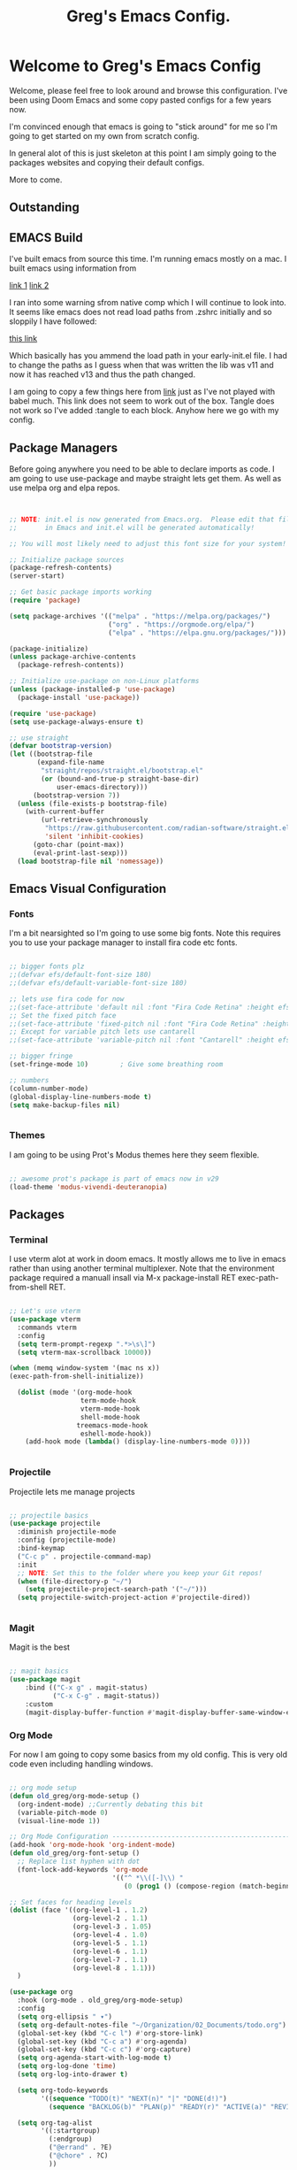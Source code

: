 #+title: Greg's Emacs Config.
#+PROPERTY: header-args:emacs-lisp :tangle ./init.el :mkdirp yes

* Welcome to Greg's Emacs Config

Welcome, please feel free to look around and browse this configuration. I've been using Doom Emacs and some copy pasted configs for a few years now.

I'm convinced enough that emacs is going to "stick around" for me so I'm going to get started on my own from scratch config.

In general alot of this is just skeleton at this point I am simply going to the packages websites and copying their default configs.

More to come.

** Outstanding

** EMACS Build

I've built emacs from source this time. I'm running emacs mostly on a mac. I built emacs using information from

[[https://dawranliou.com/blog/compiling-emacs-from-source/][link 1]]
[[https://stuff-things.net/2020/12/28/building-emacs-27-dot-1-on-macos-big-sur/][link 2]]

I ran into some warning sfrom native comp which I will continue to look into. It seems like emacs does not read load paths from .zshrc initially
and so sloppily I have followed:

[[https://github.com/d12frosted/homebrew-emacs-plus/issues/323][this link]]

Which basically has you ammend the load path in your early-init.el file. I had to change the paths as I guess when that was written the lib was v11 and now
it has reached v13 and thus the path changed.

I am going to copy a few things here from [[https://github.com/daviwil/emacs-from-scratch/tree/9388cf6ecd9b44c430867a5c3dad5f050fdc0ee1][link]] just as I've not played with babel much. This link does not seem to work out of the box. Tangle
does not work so I've added :tangle to each block. Anyhow here we go with my config.

** Package Managers

Before going anywhere you need to be able to declare imports as code. I am going to use use-package and maybe straight lets get them. As
well as use melpa org and elpa repos.

#+begin_src emacs-lisp :tangle ./init.el


  ;; NOTE: init.el is now generated from Emacs.org.  Please edit that file
  ;;       in Emacs and init.el will be generated automatically!

  ;; You will most likely need to adjust this font size for your system!

  ;; Initialize package sources
  (package-refresh-contents)
  (server-start) 

  ;; Get basic package imports working
  (require 'package)

  (setq package-archives '(("melpa" . "https://melpa.org/packages/")
                           ("org" . "https://orgmode.org/elpa/")
                           ("elpa" . "https://elpa.gnu.org/packages/")))

  (package-initialize)
  (unless package-archive-contents
    (package-refresh-contents))

  ;; Initialize use-package on non-Linux platforms
  (unless (package-installed-p 'use-package)
    (package-install 'use-package))

  (require 'use-package)
  (setq use-package-always-ensure t)

  ;; use straight
  (defvar bootstrap-version)
  (let ((bootstrap-file
         (expand-file-name
          "straight/repos/straight.el/bootstrap.el"
          (or (bound-and-true-p straight-base-dir)
              user-emacs-directory)))
        (bootstrap-version 7))
    (unless (file-exists-p bootstrap-file)
      (with-current-buffer
          (url-retrieve-synchronously
           "https://raw.githubusercontent.com/radian-software/straight.el/develop/install.el"
           'silent 'inhibit-cookies)
        (goto-char (point-max))
        (eval-print-last-sexp)))
    (load bootstrap-file nil 'nomessage))

#+end_src

** Emacs Visual Configuration

*** Fonts

I'm a bit nearsighted so I'm going to use some big fonts. Note this requires you to use your package manager to install fira code etc fonts.

#+begin_src emacs-lisp :tangle ./init.el

  ;; bigger fonts plz
  ;;(defvar efs/default-font-size 180)
  ;;(defvar efs/default-variable-font-size 180)

  ;; lets use fira code for now
  ;;(set-face-attribute 'default nil :font "Fira Code Retina" :height efs/default-font-size)
  ;; Set the fixed pitch face
  ;;(set-face-attribute 'fixed-pitch nil :font "Fira Code Retina" :height efs/default-font-size)
  ;; Except for variable pitch lets use cantarell
  ;;(set-face-attribute 'variable-pitch nil :font "Cantarell" :height efs/default-font-size :weight 'regular)

  ;; bigger fringe
  (set-fringe-mode 10)        ; Give some breathing room

  ;; numbers
  (column-number-mode)
  (global-display-line-numbers-mode t)
  (setq make-backup-files nil)


#+end_src


*** Themes

I am going to be using Prot's Modus themes here they seem flexible.

#+begin_src emacs-lisp :tangle ./init.el

  ;; awesome prot's package is part of emacs now in v29
  (load-theme 'modus-vivendi-deuteranopia)

#+end_src


** Packages

*** Terminal

I use vterm alot at work in doom emacs. It mostly allows me to live in emacs rather than using
another terminal multiplexer. Note that the environment package required a manuall insall via M-x package-install RET exec-path-from-shell RET.

#+begin_src emacs-lisp :tangle ./init.el

  ;; Let's use vterm
  (use-package vterm
    :commands vterm
    :config
    (setq term-prompt-regexp ".*>\s\]")
    (setq vterm-max-scrollback 10000))

  (when (memq window-system '(mac ns x))
  (exec-path-from-shell-initialize))

    (dolist (mode '(org-mode-hook
                    term-mode-hook
                    vterm-mode-hook
                    shell-mode-hook
                   treemacs-mode-hook
                    eshell-mode-hook))
      (add-hook mode (lambda() (display-line-numbers-mode 0))))


#+end_src
*** Projectile

Projectile lets me manage projects

#+begin_src emacs-lisp :tangle ./init.el

  ;; projectile basics
  (use-package projectile
    :diminish projectile-mode
    :config (projectile-mode)
    :bind-keymap
    ("C-c p" . projectile-command-map)
    :init
    ;; NOTE: Set this to the folder where you keep your Git repos!
    (when (file-directory-p "~/")
      (setq projectile-project-search-path '("~/")))
    (setq projectile-switch-project-action #'projectile-dired))


#+end_src

*** Magit

Magit is the best

#+begin_src emacs-lisp :tangle ./init.el

  ;; magit basics
  (use-package magit
      :bind (("C-x g" . magit-status)
             ("C-x C-g" . magit-status))
      :custom
      (magit-display-buffer-function #'magit-display-buffer-same-window-except-diff-v1))

#+end_src



*** Org Mode

For now I am going to copy some basics from my old config. This is very old code even including handling windows.

#+begin_src emacs-lisp :tangle ./init.el

  ;; org mode setup
  (defun old_greg/org-mode-setup ()
    (org-indent-mode) ;;Currently debating this bit
    (variable-pitch-mode 0)
    (visual-line-mode 1))

  ;; Org Mode Configuration ------------------------------------------------------
  (add-hook 'org-mode-hook 'org-indent-mode)
  (defun old_greg/org-font-setup ()
    ;; Replace list hyphen with dot
    (font-lock-add-keywords 'org-mode
                            '(("^ *\\([-]\\) "
                               (0 (prog1 () (compose-region (match-beginning 1) (match-end 1) "•")))))))

  ;; Set faces for heading levels
  (dolist (face '((org-level-1 . 1.2)
                  (org-level-2 . 1.1)
                  (org-level-3 . 1.05)
                  (org-level-4 . 1.0)
                  (org-level-5 . 1.1)
                  (org-level-6 . 1.1)
                  (org-level-7 . 1.1)
                  (org-level-8 . 1.1)))
    )

  (use-package org
    :hook (org-mode . old_greg/org-mode-setup)
    :config
    (setq org-ellipsis " ▾")
    (setq org-default-notes-file "~/Organization/02_Documents/todo.org")
    (global-set-key (kbd "C-c l") #'org-store-link)
    (global-set-key (kbd "C-c a") #'org-agenda)
    (global-set-key (kbd "C-c c") #'org-capture)
    (setq org-agenda-start-with-log-mode t)
    (setq org-log-done 'time)
    (setq org-log-into-drawer t)

    (setq org-todo-keywords
          '((sequence "TODO(t)" "NEXT(n)" "|" "DONE(d!)")
            (sequence "BACKLOG(b)" "PLAN(p)" "READY(r)" "ACTIVE(a)" "REVIEW(v)" "WAIT(w@/!)" "HOLD(h)" "|" "COMPLETED(c)" "CANC(k@)")))

    (setq org-tag-alist
          '((:startgroup)
            (:endgroup)
            ("@errand" . ?E)
            ("@chore" . ?C)
            ))


    (old_greg/org-font-setup))

  (defun old_greg/org-mode-visual-fill ()
    (setq visual-fill-column-width 200
          visual-fill-column-center-text t)
    (visual-fill-column-mode 1))

  (use-package visual-fill-column
    :hook (org-mode . old_greg/org-mode-visual-fill))

  (if
      (eq system-type 'windows-nt)
      (progn (setq org-agenda-files
                   (list
                    "C:\\Users\\csusggsn\\source\\repos\\Organization\\02_Documents\\todo.org"
                    "C:\\Users\\csusggsn\\source\\repos\\Organization\\02_Documents\\inbox.org"
                    )
                   )
             (setq org-refile-targets
                   '(
                     ("C:\\Users\\csusggsn\\Organization\\source\\repos\\02_Documents\\todo.org" :maxlevel . 2)
                     ("C:\\Users\\csusggsn\\Organization\\source\\repos\\02_Documents\\inbox.org" :maxlevel . 2)
                     )))

    )
  (if
      (not(eq system-type 'windows-nt))
      (progn (setq org-agenda-files
                   (list
                    "~/Organization/02_Documents/todo.org"
                    "~/Organization/02_Documents/inbox.org")
                   )
             (setq org-refile-targets
                   '(("~/Organization/02_Documents/todo.org" :maxlevel . 2)
                     ("~/Organization/02_Documents/inbox.org" :maxlevel . 1))))
    )
  (global-set-key (kbd "C-c a") 'org-agenda)

  (custom-set-faces
   '(org-block-begin-line
     ((t (:background "#212121" :extend t))))
   '(org-block
     ((t (:background "#252525" :extend t))))
   '(org-block-end-line
     ((t (:background "#212121" :extend t))))
   )

  (org-babel-do-load-languages
   'org-babel-load-languages
   '((emacs-lisp . t)
     (python . t)))

  (push '("conf-unix" . conf-unix) org-src-lang-modes)
#+end_src
*** Perspective Mode

Perspectives are critical to my workflow. They can be though of sort of as an emacs multiplexer I suppose. Each perspective has its own buffer list and window layouts. Perspectives can be used to have "workspaces" if you will for different topics for example a repo or your documents.

#+begin_src emacs-lisp :tangle ./init.el

  ;; perspective mode
  (use-package perspective
    :ensure t  ; use `:straight t` if using straight.el!
    :bind
    ("C-x C-b" . persp-list-buffers)
    :custom
    (persp-mode-prefix-key (kbd "C-x C-p"))
    :init
    (persp-mode))

#+end_src

*** Which Key

#+begin_src emacs-lisp :tangle ./init.el

  ;; helpful and which key
  (use-package helpful)

  (use-package which-key
  :init (which-key-mode)
  :diminish which-key-mode
  :config
  (setq which-key-idle-delay 1))
  (setq ivy-initial-inputs-alist nil)
#+end_src

*** Completions

**** Corfu

This is completion at point

#+begin_src emacs-lisp :tangle ./init.el

  ;; corfu completion at point
  (use-package corfu
    ;; TAB-and-Go customizations
    :custom
    (corfu-cycle t)           ;; Enable cycling for `corfu-next/previous'
    (corfu-preselect 'prompt) ;; Always preselect the prompt

    ;; Use TAB for cycling, default is `corfu-complete'.
    :bind
    (:map corfu-map
          ("TAB" . corfu-next)
          ([tab] . corfu-next)
          ("S-TAB" . corfu-previous)
          ([backtab] . corfu-previous))

    :init
    (global-corfu-mode)
    (corfu-popupinfo-mode) ;; this gives in popup docs like vs code
    (setq corfu-popupinfo-delay 1))
#+end_src

**** Vertico

This is menu completion by the minibuffer

#+begin_src emacs-lisp :tangle ./init.el

    ;; Enable vertico vertical completion buffer
  (use-package vertico
    :init
    (vertico-mode)

    ;; Different scroll margin
    ;; (setq vertico-scroll-margin 0)

    ;; Show more candidates
    ;; (setq vertico-count 20)

    ;; Grow and shrink the Vertico minibuffer
    (setq vertico-resize t)

    ;; Optionally enable cycling for `vertico-next' and `vertico-previous'.
    ;; (setq vertico-cycle t)
    )

  ;; Persist history over Emacs restarts. Vertico sorts by history position.
  (use-package savehist
    :init
    (savehist-mode))

  ;; A few more useful configurations...
  (use-package emacs
    :init
    ;; Add prompt indicator to `completing-read-multiple'.
    ;; We display [CRM<separator>], e.g., [CRM,] if the separator is a comma.
    (defun crm-indicator (args)
      (cons (format "[CRM%s] %s"
                    (replace-regexp-in-string
                     "\\`\\[.*?]\\*\\|\\[.*?]\\*\\'" ""
                     crm-separator)
                    (car args))
            (cdr args)))
    (advice-add #'completing-read-multiple :filter-args #'crm-indicator)

    ;; Do not allow the cursor in the minibuffer prompt
    (setq minibuffer-prompt-properties
          '(read-only t cursor-intangible t face minibuffer-prompt))
    (add-hook 'minibuffer-setup-hook #'cursor-intangible-mode)

    ;; Emacs 28: Hide commands in M-x which do not work in the current mode.
    ;; Vertico commands are hidden in normal buffers.
    ;; (setq read-extended-command-predicate
    ;;       #'command-completion-default-include-p)

    ;; Enable recursive minibuffers
    (setq enable-recursive-minibuffers t))


#+end_src

**** Orderless

This is for orderless this is sort of an enhancement to completion search where you can type parts of the word with spaces and get it such as 'us pac' would get you use package

#+begin_src emacs-lisp :tangle ./init.el

  ;; orderless searching of completions
  (use-package orderless
    :ensure t
    :custom
    (completion-styles '(orderless basic))
    (completion-category-overrides '((file (styles basic partial-completion)))))

#+end_src

**** Marginalia

This is to add context to the menus. It provides short help blurbs in the popups

#+begin_src emacs-lisp :tangle ./init.el

  ;; Enable rich annotations using the Marginalia package
  (use-package marginalia
    ;; Bind `marginalia-cycle' locally in the minibuffer.  To make the binding
    ;; available in the *Completions* buffer, add it to the
    ;; `completion-list-mode-map'.
    :bind (:map minibuffer-local-map
                ("M-A" . marginalia-cycle))

    ;; The :init section is always executed.
    :init

    ;; Marginalia must be activated in the :init section of use-package such that
    ;; the mode gets enabled right away. Note that this forces loading the
    ;; package.
    (marginalia-mode))

#+end_src

*** Consult

Along side marginalia and the associated packages consult is suggested for a host of search functions. It seems to be a little more atomic than what comes with doom emacs by default. There are basically commands for so many types of search. There is search in active buffers (line-mutli) vs in project files (grep or rgrep). It may take a bit to learn the different functions. At this point I should be able to set keys up for myself better than these default ones.

#+begin_src emacs-lisp :tangle ./init.el
  ;; Example configuration for Consult
(use-package consult
  ;; Replace bindings. Lazily loaded due by `use-package'.
  :bind (;; C-c bindings in `mode-specific-map'
         ("C-c M-x" . consult-mode-command)
         ("C-c h" . consult-history)
         ("C-c k" . consult-kmacro)
         ("C-c m" . consult-man)
         ("C-c i" . consult-info)
         ([remap Info-search] . consult-info)
         ;; C-x bindings in `ctl-x-map'
         ("C-x M-:" . consult-complex-command)     ;; orig. repeat-complex-command
         ("C-x b" . consult-buffer)                ;; orig. switch-to-buffer
         ("C-x 4 b" . consult-buffer-other-window) ;; orig. switch-to-buffer-other-window
         ("C-x 5 b" . consult-buffer-other-frame)  ;; orig. switch-to-buffer-other-frame
         ("C-x t b" . consult-buffer-other-tab)    ;; orig. switch-to-buffer-other-tab
         ("C-x r b" . consult-bookmark)            ;; orig. bookmark-jump
         ("C-x p b" . consult-project-buffer)      ;; orig. project-switch-to-buffer
         ;; Custom M-# bindings for fast register access
         ("M-#" . consult-register-load)
         ("M-'" . consult-register-store)          ;; orig. abbrev-prefix-mark (unrelated)
         ("C-M-#" . consult-register)
         ;; Other custom bindings
         ("M-y" . consult-yank-pop)                ;; orig. yank-pop
         ;; M-g bindings in `goto-map'
         ("M-g e" . consult-compile-error)
         ("M-g f" . consult-flymake)               ;; Alternative: consult-flycheck
         ("M-g g" . consult-goto-line)             ;; orig. goto-line
         ("M-g M-g" . consult-goto-line)           ;; orig. goto-line
         ("M-g o" . consult-outline)               ;; Alternative: consult-org-heading
         ("M-g m" . consult-mark)
         ("M-g k" . consult-global-mark)
         ("M-g i" . consult-imenu)
         ("M-g I" . consult-imenu-multi)
         ;; M-s bindings in `search-map'
         ("M-s d" . consult-find)                  ;; Alternative: consult-fd
         ("M-s c" . consult-locate)
         ("M-s g" . consult-grep)
         ("M-s G" . consult-git-grep)
         ("M-s r" . consult-ripgrep)
         ("M-s l" . consult-line)
         ("M-s L" . consult-line-multi)
         ("M-s k" . consult-keep-lines)
         ("M-s u" . consult-focus-lines)
         ;; Isearch integration
         ("M-s e" . consult-isearch-history)
         :map isearch-mode-map
         ("M-e" . consult-isearch-history)         ;; orig. isearch-edit-string
         ("M-s e" . consult-isearch-history)       ;; orig. isearch-edit-string
         ("M-s l" . consult-line)                  ;; needed by consult-line to detect isearch
         ("M-s L" . consult-line-multi)            ;; needed by consult-line to detect isearch
         ;; Minibuffer history
         :map minibuffer-local-map
         ("M-s" . consult-history)                 ;; orig. next-matching-history-element
         ("M-r" . consult-history))                ;; orig. previous-matching-history-element

  ;; Enable automatic preview at point in the *Completions* buffer. This is
  ;; relevant when you use the default completion UI.
  :hook (completion-list-mode . consult-preview-at-point-mode)

  ;; The :init configuration is always executed (Not lazy)
  :init

  ;; Optionally configure the register formatting. This improves the register
  ;; preview for `consult-register', `consult-register-load',
  ;; `consult-register-store' and the Emacs built-ins.
  (setq register-preview-delay 0.5
        register-preview-function #'consult-register-format)

  ;; Optionally tweak the register preview window.
  ;; This adds thin lines, sorting and hides the mode line of the window.
  (advice-add #'register-preview :override #'consult-register-window)

  ;; Use Consult to select xref locations with preview
  (setq xref-show-xrefs-function #'consult-xref
        xref-show-definitions-function #'consult-xref)

  ;; Configure other variables and modes in the :config section,
  ;; after lazily loading the package.
  :config

  ;; Optionally configure preview. The default value
  ;; is 'any, such that any key triggers the preview.
  ;; (setq consult-preview-key 'any)
  ;; (setq consult-preview-key "M-.")
  ;; (setq consult-preview-key '("S-<down>" "S-<up>"))
  ;; For some commands and buffer sources it is useful to configure the
  ;; :preview-key on a per-command basis using the `consult-customize' macro.
  (consult-customize
   consult-theme :preview-key '(:debounce 0.2 any)
   consult-ripgrep consult-git-grep consult-grep
   consult-bookmark consult-recent-file consult-xref
   consult--source-bookmark consult--source-file-register
   consult--source-recent-file consult--source-project-recent-file
   ;; :preview-key "M-."
   :preview-key '(:debounce 0.4 any))

  ;; Optionally configure the narrowing key.
  ;; Both < and C-+ work reasonably well.
  (setq consult-narrow-key "<") ;; "C-+"

  ;; Optionally make narrowing help available in the minibuffer.
  ;; You may want to use `embark-prefix-help-command' or which-key instead.
  ;; (define-key consult-narrow-map (vconcat consult-narrow-key "?") #'consult-narrow-help)

  ;; By default `consult-project-function' uses `project-root' from project.el.
  ;; Optionally configure a different project root function.
  ;;;; 1. project.el (the default)
  ;; (setq consult-project-function #'consult--default-project--function)
  ;;;; 2. vc.el (vc-root-dir)
  ;; (setq consult-project-function (lambda (_) (vc-root-dir)))
  ;;;; 3. locate-dominating-file
  ;; (setq consult-project-function (lambda (_) (locate-dominating-file "." ".git")))
  ;;;; 4. projectile.el (projectile-project-root)
  ;; (autoload 'projectile-project-root "projectile")
  ;; (setq consult-project-function (lambda (_) (projectile-project-root)))
  ;;;; 5. No project support
  ;; (setq consult-project-function nil)
)
#+end_src

*** YAS

#+begin_src emacs-lisp :tangle ./init.el

  ;; yas snippets
  (use-package yasnippet
    :ensure t
    :config
    (global-set-key (kbd "C-M-0") 'yas-expand)
    (yas-global-mode t)
    (add-to-list #'yas-snippet-dirs "my-personal-snippets")
    :diminish yas-minor-mode)
  (setq yas-snippet-dirs
        '("~/.emacs.d/snippets"                 ;; personal snippets
          ))

#+end_src

*** Lisps

This section is for using geiser and guile scheme for a class I am taking as well as common lisp as I use am comparing the two.

#+begin_src emacs-lisp :tangle ./init.el

    (use-package geiser-guile
      :ensure t)

    ;;(load (expand-file-name "~/.quicklisp/slime-helper.el"))
    ;;(setq inferior-lisp-program "sbcl")


#+end_src

*** Evil Mode

Evil mode and its associated packages allow for the use of vim like keyboard navigatio I generally use this at work since it comes by default in doom and I will use it here since I play to use emacs from a tablet very often with a small keyboard.

#+begin_src emacs-lisp :tangle ./init.el
        (defun greg/evil-hook ()
        (dolist (mode '(custom-mode
                        eshell-mode
                        git-rebase-mode
                        erc-mode
                        circe-server-mode
                        circe-chat-mode
                        circe-query-mode
                        sauron-mode
                        term-mode))
         (add-to-list 'evil-emacs-state-modes mode)))

      (use-package evil
        :ensure t
        :init
        (setq evil-want-integration t)
        (setq evil-want-keybinding nil)
        (setq evil-want-C-u-scroll t)
        (setq evil-want-C-i-jump nil)
        :hook (evil-mode . greg/evil-hook)
        :config
        (evil-mode 1)
        (define-key evil-insert-state-map (kbd "C-g") 'evil-normal-state)
        (define-key evil-insert-state-map (kbd "C-h") 'evil-delete-backward-char-and-join)

        ;; Use visual line motions even outside of visual-line-mode buffers
        (evil-global-set-key 'motion "j" 'evil-next-visual-line)
        (evil-global-set-key 'motion "k" 'evil-previous-visual-line)

        (evil-set-initial-state 'messages-buffer-mode 'normal)
        (evil-set-initial-state 'dashboard-mode 'normal))

  (use-package evil-collection
        :after evil
        :config
        (evil-collection-init))

  (evil-mode)
#+end_src


*** Janet, LUA, Love2D and Fennel Support

I am going to experiment with [[https://lua.org][Lua]], [[https://www.love2d.org][Love2D]], C and [[https://fennel-lang.org][Fennel]] as tools for daily language chores. I've used python for this for decades but the overly corporate feel of python and just the desire to get good with a lisp has me wanting to try other things. 

I've played with [[https://janet-lang.org][Janet]] a bit and have made my backup script for my journal with it. It seems fun, small and for sure scrappy enough. I examined scheme and while I like the GNU ecosystem in general I have some concerns with the political nature of the group. I'll keep my eye on it though.

For now these smaller, more packable languages like Janet and Lua seem to fit the bill. My needs are pretty simple, I'd like to be able to undertake small scripting needs with these langauges. Janet proved capable albeit harder than python for this. LUA seems great as well and Fennel will allow me to use LUA in a lisp-ey way. Likewise Love2d will provide a basis for doing graphical applications. A secondary desire would be to be able to host and run these things on the web easily. I like local apps, and will hope to get bash and CLI tools on an Ipad one day but getting graphics onto any device seems to require the web. We can sort of envision a web browser as a required shitty compile target in a way.

Much of this is motivated by the writings of [[http://akkartik.name][Kartik]] whom has a different motivation perhaps but a similar need to me to have a better simpler computing stack.

Goals are different however. I see alot of value in insulating myself from the overly complex systems we are all sold, but I see them as required right now. Meaning I need to play within these sandboxes unfortionatly. There is no current equitable system that produces free to the mind such as open source systems, that solve other issues for humanity like being outside and not sequestered in front of isolating screens.

I do not love mobile phones, but I do believe computing on the go is an essential part of going furthere here. Noone invents the important thing in a suburban house playing fortnight. They do it perhaps in a warehouse, a laboratory or out in nature. Enabling people to have computing where they are not in a cage is best.

Yesterday I was able to use this [[https://github.com/Davidobot/love.js][Lovejs]] project to quickly and easily deploy a graphical app to the web. You basically just run two shells commands as your build:

#+begin_src bash

  # zip the lua project (assume you have a main.lua)
  zip -9 -r hello.love .

  # "compile" the code using lovejs
  npx love.js hello.love game -c

  # move into the directory and serve the web application
  # pythons http server used here
  cd game
  python3 -m http.server 8000

#+end_src

Some Modes and Tools I will use are:
[[https://git.sr.ht/~technomancy/fennel-mode][fennel-mode]] - Install
[[https://git.sr.ht/~xerool/fennel-ls][fennel-ls]]
[[https://www.love2d.org/forums/viewtopic.php?t=83465][love2d minor mode maybe]]
[[http://immerrr.github.io/lua-mode/][lua mode]] - Installed
[[https://github.com/LuaLS/lua-language-server][lua lsp]]
[[https://github.com/ALSchwalm/janet-mode][janet mode]] - Installed
[[https://github.com/CFiggers/janet-lsp][janet lsp]]

#+begin_src emacs-lisp :tangle ./init.el
  (use-package lua-mode
    :defer 1)

  (use-package janet-mode
    :defer 1)

  (use-package fennel-mode
    :defer 1)

  (use-package ob-janet
    :straight '(ob-janet
                :type git
                :host github
                :repo "DEADB17/ob-janet")
    :after org
    :pin manual
    :config
    (append '((janet . t)) org-babel-load-languages))
#+end_src
